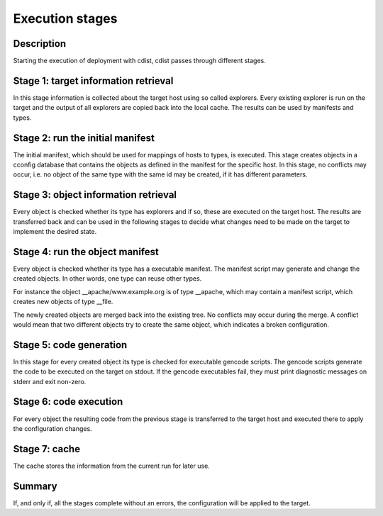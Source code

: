 Execution stages
================

Description
-----------
Starting the execution of deployment with cdist, cdist passes
through different stages.


Stage 1: target information retrieval
-------------------------------------
In this stage information is collected about the target host using so called
explorers. Every existing explorer is run on the target and the output of all 
explorers are copied back into the local cache. The results can be used by 
manifests and types.


Stage 2: run the initial manifest
---------------------------------
The initial manifest, which should be used for mappings of hosts to types,
is executed. This stage creates objects in a cconfig database that contains
the objects as defined in the manifest for the specific host. In this stage,
no conflicts may occur, i.e. no object of the same type with the same id may
be created, if it has different parameters.


Stage 3: object information retrieval
-------------------------------------
Every object is checked whether its type has explorers and if so, these are 
executed on the target host. The results are transferred back
and can be used in the following stages to decide what changes need to be made
on the target to implement the desired state.


Stage 4: run the object manifest
--------------------------------
Every object is checked whether its type has a executable manifest. The 
manifest script may generate and change the created objects. In other words, 
one type can reuse other types.

For instance the object __apache/www.example.org is of type __apache, which may 
contain a manifest script, which creates new objects of type __file.

The newly created objects are merged back into the existing tree. No conflicts
may occur during the merge. A conflict would mean that two different objects
try to create the same object, which indicates a broken configuration.


Stage 5: code generation
------------------------
In this stage for every created object its type is checked for executable 
gencode scripts. The gencode scripts generate the code to be executed on the 
target on stdout. If the gencode executables fail, they must print diagnostic 
messages on stderr and exit non-zero.


Stage 6: code execution
-----------------------
For every object the resulting code from the previous stage is transferred to
the target host and executed there to apply the configuration changes.


Stage 7: cache
--------------
The cache stores the information from the current run for later use.


Summary
-------
If, and only if, all the stages complete without an errors, the configuration
will be applied to the target.
